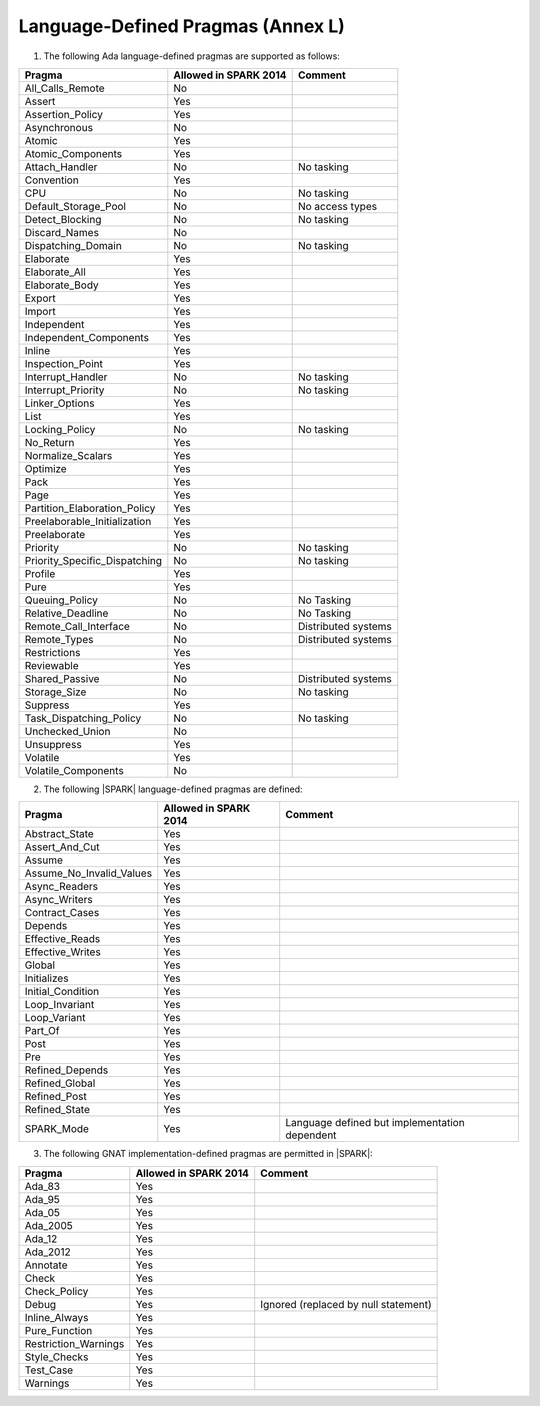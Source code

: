 .. _language_defined_pragmas:

Language-Defined Pragmas (Annex L)
==================================

.. _tu-fe-language_defined_pragmas-01:

1. The following Ada language-defined pragmas are supported as follows:

============================= ====================== ===============================================
Pragma                        Allowed in SPARK 2014  Comment
============================= ====================== ===============================================
All_Calls_Remote	      No
Assert             	      Yes
Assertion_Policy	      Yes
Asynchronous       	      No
Atomic          	      Yes
Atomic_Components  	      Yes
Attach_Handler     	      No		     No tasking
Convention         	      Yes
CPU             	      No		     No tasking
Default_Storage_Pool   	      No		     No access types
Detect_Blocking	  	      No		     No tasking
Discard_Names 	  	      No
Dispatching_Domain 	      No		     No tasking
Elaborate          	      Yes
Elaborate_All      	      Yes
Elaborate_Body     	      Yes
Export             	      Yes
Import             	      Yes
Independent        	      Yes
Independent_Components 	      Yes
Inline             	      Yes
Inspection_Point   	      Yes
Interrupt_Handler  	      No		     No tasking
Interrupt_Priority 	      No		     No tasking
Linker_Options     	      Yes
List               	      Yes
Locking_Policy    	      No		     No tasking
No_Return          	      Yes
Normalize_Scalars  	      Yes
Optimize           	      Yes
Pack              	      Yes
Page               	      Yes
Partition_Elaboration_Policy  Yes
Preelaborable_Initialization  Yes
Preelaborate       	      Yes
Priority  	  	      No		     No tasking
Priority_Specific_Dispatching No  		     No tasking
Profile            	      Yes
Pure               	      Yes
Queuing_Policy 	 	      No		     No Tasking
Relative_Deadline  	      No		     No Tasking
Remote_Call_Interface 	      No		     Distributed systems
Remote_Types 	 	      No		     Distributed systems
Restrictions 	 	      Yes
Reviewable         	      Yes
Shared_Passive     	      No                     Distributed systems
Storage_Size 	 	      No		     No tasking
Suppress           	      Yes
Task_Dispatching_Policy       No		     No tasking
Unchecked_Union	 	      No
Unsuppress 	  	      Yes
Volatile           	      Yes
Volatile_Components 	      No
============================= ====================== ===============================================


.. _tu-fe-language_defined_pragmas-02:

2. The following |SPARK| language-defined pragmas are defined:

============================= ====================== =================================================
Pragma                        Allowed in SPARK 2014  Comment
============================= ====================== =================================================
Abstract_State	 	      Yes
Assert_And_Cut	 	      Yes
Assume		 	      Yes
Assume_No_Invalid_Values      Yes
Async_Readers		      Yes
Async_Writers		      Yes
Contract_Cases     	      Yes
Depends		 	      Yes
Effective_Reads		      Yes
Effective_Writes	      Yes
Global		 	      Yes
Initializes	  	      Yes
Initial_Condition  	      Yes
Loop_Invariant	 	      Yes
Loop_Variant	  	      Yes
Part_Of			      Yes
Post		  	      Yes
Pre		  	      Yes
Refined_Depends    	      Yes
Refined_Global	 	      Yes
Refined_Post 	 	      Yes
Refined_State 	 	      Yes
SPARK_Mode         	      Yes                    Language defined but implementation dependent
============================= ====================== =================================================

.. _tu-fe-language_defined_pragmas-03:

3. The following GNAT implementation-defined pragmas are permitted in |SPARK|:

============================= ====================== =================================================
Pragma                        Allowed in SPARK 2014  Comment
============================= ====================== =================================================
Ada_83			      Yes
Ada_95			      Yes
Ada_05			      Yes
Ada_2005		      Yes
Ada_12             	      Yes
Ada_2012           	      Yes
Annotate		      Yes
Check	 		      Yes
Check_Policy 		      Yes
Debug			      Yes		     Ignored (replaced by null statement)
Inline_Always      	      Yes
Pure_Function      	      Yes
Restriction_Warnings  	      Yes
Style_Checks      	      Yes
Test_Case          	      Yes
Warnings           	      Yes
============================= ====================== =================================================

.. _etu-language_defined_pragmas:

